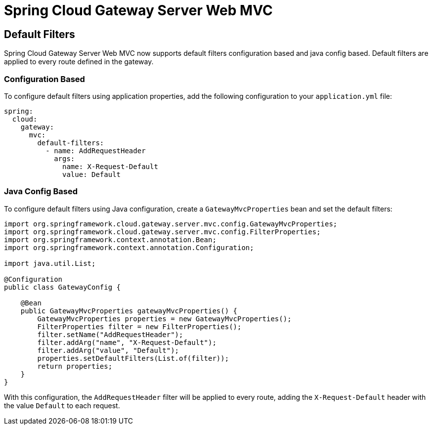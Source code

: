 [[spring-cloud-gateway-server-webmvc]]
= Spring Cloud Gateway Server Web MVC
:page-section-summary-toc: 1

== Default Filters

Spring Cloud Gateway Server Web MVC now supports default filters configuration based and java config based. Default filters are applied to every route defined in the gateway.

=== Configuration Based

To configure default filters using application properties, add the following configuration to your `application.yml` file:

```yaml
spring:
  cloud:
    gateway:
      mvc:
        default-filters:
          - name: AddRequestHeader
            args:
              name: X-Request-Default
              value: Default
```

=== Java Config Based

To configure default filters using Java configuration, create a `GatewayMvcProperties` bean and set the default filters:

```java
import org.springframework.cloud.gateway.server.mvc.config.GatewayMvcProperties;
import org.springframework.cloud.gateway.server.mvc.config.FilterProperties;
import org.springframework.context.annotation.Bean;
import org.springframework.context.annotation.Configuration;

import java.util.List;

@Configuration
public class GatewayConfig {

    @Bean
    public GatewayMvcProperties gatewayMvcProperties() {
        GatewayMvcProperties properties = new GatewayMvcProperties();
        FilterProperties filter = new FilterProperties();
        filter.setName("AddRequestHeader");
        filter.addArg("name", "X-Request-Default");
        filter.addArg("value", "Default");
        properties.setDefaultFilters(List.of(filter));
        return properties;
    }
}
```

With this configuration, the `AddRequestHeader` filter will be applied to every route, adding the `X-Request-Default` header with the value `Default` to each request.
